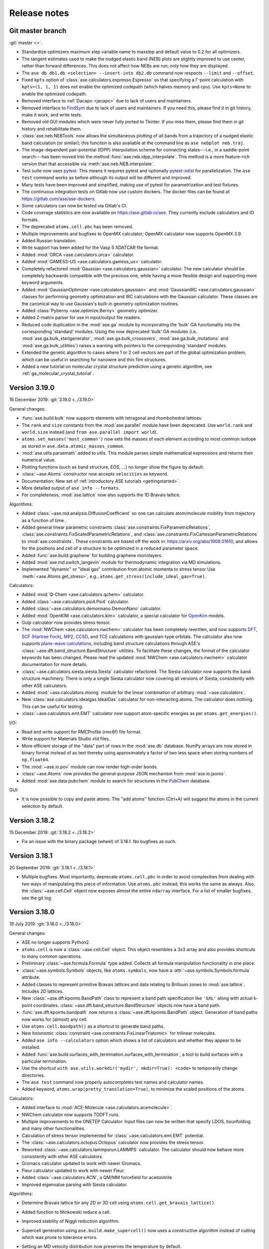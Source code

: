 
.. _releasenotes:

=============
Release notes
=============

Git master branch
=================

:git:`master <>`.

* Standardize optimizers maximum step variable name to maxstep and default value to 0.2 for all optimizers.
* The tangent estimates used to make the nudged elastic band (NEB) plots are
  slightly improved to use center, rather than forward differences. This does
  not affect how NEBs are run; only how they are displayed.

* The ``ase db db1.db <selection> --insert-into db2.db`` command now respects
  ``--limit`` and ``--offset``.

* Fixed ``kpts`` option of :class:`ase.calculators.espresso.Espresso`
  so that specifying a Γ-point calculation with ``kpts=(1, 1, 1)``
  does not enable the optimized codepath (which halves memory and
  cpu). Use ``kpts=None`` to enable the optimized codepath.

* Removed interface to :ref:`Dacapo <jacapo>` due to lack of users and
  maintainers.

* Removed interface to `FindSym
  <https://stokes.byu.edu/iso/findsym.php>`_ due to lack of users and
  maintainers.  If you need this, please find it in git history,
  make it work, and write tests.

* Removed old GUI modules which were never fully ported to Tkinter.
  If you miss them, please find them in git history and rehabilitate
  them.

* :class:`ase.neb.NEBTools` now allows the simultaneous plotting of all bands from a trajectory of a nudged elastic band calculation (or similar); this funciton is also available at the command line as ``ase nebplot neb.traj``.

* The image-dependent pair-potential (IDPP) interpolation scheme for connecting states---i.e., in a saddle-point search---has been moved into the method :func:`ase.neb.idpp_interpolate`. This method is a more feature-rich version than that accessible via :meth:`ase.neb.NEB.interpolate`.

* Test suite now uses `pytest <https://docs.pytest.org/>`_.
  This means it requires pytest and optionally
  `pytest-xdist <https://github.com/pytest-dev/pytest-xdist>`_ for
  parallelization.  The ``ase test`` command works as before although
  its output will be different and improved.

* Many tests have been improved and simplified, making use of pytest
  for parametrization and test fixtures.

* The continuous integration tests on Gitlab now use custom dockers.
  The docker files can be found at https://gitlab.com/ase/ase-dockers.

* Some calculators can now be tested via Gitlab's CI.

* Code coverage statistics are now available on https://ase.gitlab.io/ase.
  They currently exclude calculators and IO formats.

* The deprecated ``atoms.cell.pbc`` has been removed.

* Multiple improvements and bugfixes to OpenMX calculator;
  OpenMX calculator now supports OpenMX 3.9.

* Added Russian translation.

* Write support has been added for the Vasp 5 XDATCAR file format.

* Added :mod:`ORCA <ase.calculators.orca>` calculator.

* Added :mod:`GAMESS-US <ase.calculators.gamess_us>` calculator.

* Completely refactored :mod:`Gaussian <ase.calculators.gaussian>` calculator.
  The new calculator should be completely backwards compatible with the
  previous one, while having a more flexible design and supporting more
  keyword arguments.

* Added :mod:`GaussianOptimizer <ase.calculators.gaussian>` and
  :mod:`GaussianIRC <ase.calculators.gaussian>` classes for performing geometry
  optimization and IRC calculations with the Gaussian calculator. These
  classes are the canonical way to use Gaussian's built-in geometry
  optimization routines.

* Added :class:`Pyberny <ase.optimize.Berny>` geometry optimizer.

* Added Z-matrix parser for use in input/output file readers.

* Reduced code duplication in the :mod:`ase.ga` module by incorporating the
  'bulk' GA functionality into the corresponding 'standard' modules.
  Using the now deprecated 'bulk' GA modules (i.e.
  :mod:`ase.ga.bulk_startgenerator`, :mod:`ase.ga.bulk_crossovers`,
  :mod:`ase.ga.bulk_mutations` and :mod:`ase.ga.bulk_utilities`) raises
  a warning with pointers to the corresponding 'standard' modules.

* Extended the genetic algorithm to cases where 1 or 2 cell vectors are
  part of the global optimization problem, which can be useful in searching
  for nanowire and thin film structures.

* Added a new tutorial on molecular crystal structure prediction using
  a genetic algorithm, see :ref:`ga_molecular_crystal_tutorial`.


Version 3.19.0
==============

16 December 2019: :git:`3.19.0 <../3.19.0>`

General changes:

* :func:`ase.build.bulk` now supports elements with tetragonal and
  rhombohedral lattices.

* The ``rank`` and ``size`` constants from the :mod:`ase.parallel` module have
  been deprecated.  Use ``world.rank`` and ``world.size`` instead
  (and ``from ase.parallel import world``).

* ``atoms.set_masses('most_common')`` now sets the masses of each
  element according to most common isotope as stored in
  ``ase.data.atomic_masses_common``.

* :mod:`ase.utils.parsemath` added to utils. This module parses simple
  mathematical expressions and returns their numerical value.

* Plotting functions (such as band structure, EOS, ...)
  no longer show the figure by default.

* :class:`~ase.Atoms` constructor now accepts ``velocities`` as keyword.

* Documentation: New set of :ref:`introductory ASE tutorials <gettingstarted>`.

* More detailed output of ``ase info --formats``.

* For completeness, :mod:`ase.lattice` now also supports the 1D
  Bravais lattice.

Algorithms:

* Added :class:`~ase.md.analysis.DiffusionCoefficient` so one can
  calculate atom/molecule mobility from trajectory as a function of
  time.

* Added general linear parametric constraints :class:`ase.constraints.FixParametricRelations`,
  :class:`ase.constraints.FixScaledParametricRelations`, and
  :class:`ase.constraints.FixCartesianParametricRelations` to
  :mod:`ase.constraints`. These constraints are based off the work
  in: https://arxiv.org/abs/1908.01610, and allows for the positions and cell of a
  structure to be optimized in a reduced parameter space.

* Added :func:`ase.build.graphene` for building graphene monolayers.

* Added :mod:`ase.md.switch_langevin` module for thermodynamic
  integration via MD simulations.

* Implemented "dynamic" or "ideal gas" contribution from atomic
  momenta to stress tensor Use :meth:`<ase.Atoms.get_stress>`, e.g.,
  ``atoms.get_stress(include_ideal_gas=True)``.

Calculators:

* Added :mod:`Q-Chem <ase.calculators.qchem>` calculator.

* Added :class:`~ase.calculators.psi4.Psi4` calculator.

* Added :class:`~ase.calculators.demonnano.DemonNano` calculator.

* Added :mod:`OpenKIM <ase.calculators.kim>` calculator,
  a special calculator for `OpenKim <https://openkim.org/>`_ models.

* Gulp calculator now provides stress tensor.

* The :mod:`NWChem <ase.calculators.nwchem>` calculator has been completely rewritten, and now supports
  `DFT <https://github.com/nwchemgit/nwchem/wiki/Density-Functional-Theory-for-Molecules>`_,
  `SCF (Hartree Fock) <https://github.com/nwchemgit/nwchem/wiki/Hartree-Fock-Theory-for-Molecules>`_,
  `MP2 <https://github.com/nwchemgit/nwchem/wiki/MP2>`_,
  `CCSD <https://github.com/nwchemgit/nwchem/wiki/CCSD>`_,
  and `TCE <https://github.com/nwchemgit/nwchem/wiki/TCE>`_ calculations with gaussian-type orbitals.
  The calculator also now supports
  `plane-wave calculations <https://github.com/nwchemgit/nwchem/wiki/Plane-Wave-Density-Functional-Theory>`_,
  including band structure calculations through ASE's :class:`~ase.dft.band_structure.BandStructure` utilities.
  To facilitate these changes, the format of the calculator keywords has been changed. Please read the updated
  :mod:`NWChem <ase.calculators.nwchem>` calculator documentation for more details.

* :class:`~ase.calculators.siesta.siesta.Siesta` calculator refactored.
  The Siesta calculator now supports the band structure machinery.
  There is only a single Siesta calculator now covering all versions of Siesta,
  consistently with other ASE calculators.

* Added :mod:`~ase.calculators.mixing` module for the linear
  combination of arbitrary :mod:`~ase.calculators`.

* New :class:`ase.calculators.idealgas.IdealGas` calculator for
  non-interacting atoms.  The calculator does nothing.  This can be
  useful for testing.

* :class:`~ase.calculators.emt.EMT` calculator now support
  atom-specific energies as per ``atoms.get_energies()``.

I/O:

* Read and write support for RMCProfile (rmc6f) file format.

* Write support for Materials Studio xtd files.

* More efficient storage of the "data" part of rows in the :mod:`ase.db`
  database.  NumPy arrays are now stored in binary format instead of as text
  thereby using approximately a factor of two less space when storing numbers
  of ``np.float64``.

* The :mod:`~ase.io.pov` module can now render high-order bonds.

* :class:`~ase.Atoms` now provides the general-purpose JSON mechanism
  from :mod:`ase.io.jsonio`.

* Added :mod:`ase.data.pubchem` module to search for structures
  in the `PubChem <https://pubchem.ncbi.nlm.nih.gov/>`_ database.

GUI:

* It is now possible to copy and paste atoms: The "add atoms" function
  (Ctrl+A) will suggest the atoms in the current selection by default.

Version 3.18.2
==============

15 December 2019: :git:`3.18.2 <../3.18.2>`

* Fix an issue with the binary package (wheel) of 3.18.1.
  No bugfixes as such.

Version 3.18.1
==============

20 September 2019: :git:`3.18.1 <../3.18.1>`

* Multiple bugfixes.  Most importantly, deprecate ``atoms.cell.pbc``
  in order to avoid complexities from dealing with two
  ways of manipulating this piece of information.
  Use ``atoms.pbc`` instead; this works the same as always.
  Also, the :class:`~ase.cell.Cell` object now exposes almost the entire
  ``ndarray`` interface.  For a list of smaller bugfixes, see the git log.

Version 3.18.0
==============

19 July 2019: :git:`3.18.0 <../3.18.0>`

General changes:

* ASE no longer supports Python2.

* ``atoms.cell`` is now a :class:`~ase.cell.Cell` object.
  This object resembles a 3x3 array and also provides shortcuts to many common
  operations.

* Preliminary :class:`~ase.formula.Formula` type added.  Collects all
  formula manipulation functionality in one place.

* :class:`~ase.symbols.Symbols` objects, like ``atoms.symbols``, now have a
  :attr:`~ase.symbols.Symbols.formula` attribute.

* Added classes to represent primitive Bravais lattices and data
  relating to Brillouin zones to :mod:`ase.lattice`.  Includes 2D
  lattices.

* New :class:`~ase.dft.kpoints.BandPath` class to represent a band path
  specification like ``'GXL'`` along with actual k-point coordinates.
  :class:`~ase.dft.band_structure.BandStructure` objects now have a band
  path.

* :func:`ase.dft.kpoints.bandpath` now returns a
  :class:`~ase.dft.kpoints.BandPath` object.  Generation
  of band paths now works for (almost) any cell.

* Use ``atoms.cell.bandpath()`` as a shortcut to generate band paths.

* New holonomic :class:`constraint <ase.constraints.FixLinearTriatomic>`
  for trilinear molecules.

* Added ``ase info --calculators`` option which shows a list of
  calculators and whether they appear to be installed.

* Added :func:`ase.build.surfaces_with_termination.surfaces_with_termination`,
  a tool to build surfaces with a particular termination.

* Use the shortcut ``with ase.utils.workdir('mydir', mkdir=True):
  <code>`` to temporarily change directories.

* The ``ase test`` command now properly autocompletes test names and
  calculator names.

* Added keyword, ``atoms.wrap(pretty_translation=True)``, to minimize
  the scaled positions of the atoms.

Calculators:

* Added interface to :mod:`ACE-Molecule <ase.calculators.acemolecule>`.

* NWChem calculator now supports TDDFT runs.

* Multiple improvements to the ONETEP Calculator. Input files can now be
  written that specify LDOS, bsunfolding and many other functionalities.

* Calculation of stress tensor implemented for
  :class:`~ase.calculators.emt.EMT` potential.

* The :class:`~ase.calculators.octopus.Octopus` calculator now
  provides the stress tensor.

* Reworked :class:`~ase.calculators.lammpsrun.LAMMPS` calculator.  The
  calculator should now behave more consistently with other ASE
  calculators.

* Gromacs calculator updated to work with newer Gromacs.

* Fleur calculator updated to work with newer Fleur.

* Added :class:`~ase.calculators.ACN`, a QM/MM forcefield for acetonitrile.

* Improved eigenvalue parsing with Siesta calculator.

Algorithms:

* Determine Bravais lattice for any 2D or 3D cell using
  ``atoms.cell.get_bravais_lattice()``.

* Added function to Minkowski reduce a cell.

* Improved stability of Niggli reduction algorithm.

* Supercell generation using ``ase.build.make_supercell()`` now uses
  a constructive algorithm instead of cutting which was prone to tolerance
  errors.

* Setting an MD velocity distribution now preserves the temperature
  by default.

* :class:`Analysis tool <ase.geometry.analysis.Analysis>` for extracting
  bond lengths and angles from atoms.

* Dynamics and structure optimizers can now run as an iterator using the
  new ``irun()`` mechanism::

    for conv in opt.irun(fmax=0.05):
        print('hello')

  This makes it easier to execute custom code during runs.  The ``conv``
  variable indicates whether the current iteration meets the convergence
  criterion, although this behaviour may change in future versions.

* The genetic algorithm module :mod:`ase.ga` now has operators for crystal
  structure prediction. See :ref:`ga_bulk_tutorial`.

* New :func:`ase.geometry.dimensionality.analyze_dimensionality` function.
  See: :ref:`dimtutorial`.

* New :func:`ase.utils.deltacodesdft.delta` function:  Calculates the
  difference between two DFT equation-of-states.  See the new :ref:`dcdft tut`
  tutorial.

* Holonomic :class:`~ase.constraints.FixLinearTriatomic` for QM/MM
  calculations.

* The :class:`~ase.neighborlist.NeighborList` now uses kdtree from Scipy
  for improved performance.  It also uses Minkowsky reduction
  to improve performance for unusually shaped cells.

I/O:

* Database supports user defined tables

* Preliminary :class:`~ase.formula.Formula` type added.  Collects all
  formula manipulation functionality in one place.

* Support for reading and writing DL_POLY format.

* Support for reading CP2K DCD format.

* Support for EON .con files with multiple images.

* Support for writing Materials Studio xtd format.

* Improved JSON support.  :ref:`cli` tools like :program:`ase
  band-structure` and :program:`ase reciprocal` now work with
  JSON representations of band structures and paths.

* Support reading CIF files through the
  `Pycodcif <http://wiki.crystallography.net/cod-tools/CIF-parser/>`_
  library.  This can be useful for CIF features that are not supported
  by the internal CIF parser.

* :ref:`MySQL and MariaDB <MySQL_server>` are supported as database backend

* Support for writing isosurface information to POV format
  with :func:`ase.io.pov.add_isosurface_to_pov`

GUI:

 * Quickinfo dialog automatically updates when switching image.

 * Display information about custom arrays on Atoms objects; allow colouring
   by custom arrays.

 * Improved color scales.

Version 3.17.0
==============

12 November 2018: :git:`3.17.0 <../3.17.0>`

General changes:

* ``atoms.symbols`` is now an array-like object which works
  like a view of ``atoms.numbers``, but based on chemical symbols.
  This enables convenient shortcuts such as
  ``mask = atoms.symbols == 'Au'`` or
  ``atoms.symbols[4:8] = 'Mo'``.

* Test suite now runs in parallel.

* New :class:`~ase.dft.pdos.DOS` object for representing and plotting
  densities of states.

* Neighbor lists can now :meth:`get connectivity matrices
  <ase.neighborlist.NeighborList.get_connectivity_matrix>`.

* :ref:`ase convert <cli>` now provides options to execute custom code
  on each processed image.

* :class:`~ase.phonons.Phonons` class now uses
  the :class:`~ase.dft.pdos.DOS` and
  :class:`~ase.dft.band_structure.BandStructure` machinery.

* Positions and velocities can now be initialized from phononic
  force constant matrix; see
  :func:`~ase.md.velocitydistribution.PhononHarmonics`.

Algorithms:

* New Gaussian Process (GP) regression optimizer
  (:class:`~ase.optimize.GPMin`).  Check out this `performance test
  <https://wiki.fysik.dtu.dk/gpaw/devel/ase_optimize/ase_optimize.html>`_.

* New filter for lattice optimization,
  :class:`~ase.constraints.ExpCellFilter`, based on an exponential
  reformulation of the degrees of freedom pertaining to the cell.
  This is probably significantly faster than
  :class:`~ase.constraints.UnitCellFilter`.

* :class:`~ase.constraints.UnitCellFilter` now supports scalar pressure and
  hydrostatic strain.

* Compare if two bulk structure are symmetrically equivalent with
  :class:`~ase.utils.structure_comparator.SymmetryEquivalenceCheck`.

* :class:`~ase.neb.NEB` now supports a boolean keyword,
  ``dynamic_relaxation``, which will freeze or unfreeze images
  according to the size of the spring forces so as to save
  force evaluations.  Only implemented for serial NEB calculations.

* Writing a trajectory file from a parallelized :class:`~ase.neb.NEB`
  calculation is now much simpler.  Works the same way as for the serial
  case.

* New :class:`~ase.constraints.FixCom` constraint for fixing
  center of mass.

Calculators:

* Added :class:`ase.calculators.qmmm.ForceQMMM` force-based QM/MM calculator.

* Socked-based interface to certain calculators through the
  :mod:`~ase.calculators.socketio` module:
  Added support for
  communicating coordinates, forces and other quantities over
  sockets using the i-PI protocol.  This removes the overhead for
  starting and stopping calculators for each geometry step.
  The calculators which best support this feature are Espresso,
  Siesta, and Aims.

* Added calculator for :mod:`OpenMX <ase.calculators.openmx>`.

* Updated the :class:`~ase.calculators.castep.Castep` calculator as well as
  the related I/O methods in order to be more forgiving and less reliant on
  the presence of a CASTEP binary. The ``castep_keywords.py`` file has been
  replaced by a JSON file, and if its generation fails CASTEP files can still
  be read and written if higher tolerance levels are set for the functions that
  manipulate them.

* :class:`~ase.calculators.espresso.Espresso`
  and :mod:`~ase.calculators.dftb` now support the
  :class:`~ase.dft.band_structure.BandStructure` machinery
  including improved handling of kpoints, ``get_eigenvalues()``,
  and friends.

I/O:

* CIF reader now parses fractional occupancies if present.
  The GUI visualizes fractional occupancies in the style of Pacman.

* Support for downloading calculations from the Nomad archive.
  Use ``ase nomad-get nmd://<uri> ...`` to download one or more URIs
  as JSON files.  Use the :mod:`ase.nomad` module to download
  and work with Nomad entries programmatically.  ``nomad-json``
  is now a recognized IO format.

* Sequences of atoms objects can now be saved as animations using
  the mechanisms offered by matplotlib.  ``gif`` and ``mp4`` are now
  recognized output formats.

Database:

* The :meth:`ase.db.core.Database.write` method now takes a ``id`` that
  allows you to overwrite an existing row.

* The :meth:`ase.db.core.Database.update` can now update the Atoms and the data
  parts of a row.

* The :meth:`ase.db.core.Database.update` method will no longer accept a list of
  row ID's as the first argument.  Replace this::

      db.update(ids, ...)

  with::

      with db:
          for id in ids:
              db.update(id, ...)

* New ``--show-keys`` and ``--show-values=...`` options for the
  :ref:`ase db <cli>` command line interface.

* Optimized performance of ase db, with enhanced speed of
  queries on key value pairs for large SQLite (.db) database files.
  Also, The ase db server (PostgreSQL) backend now uses
  native ARRAY and JSONB data types for storing NumPy arrays and
  dictionaries instead of the BYTEA datatype. Note that backwards
  compatibility is lost for the postgreSQL backend, and that
  postgres version 9.4+ is required.

GUI:

* Added callback method :meth:`ase.gui.gui.GUI.repeat_poll` to the GUI.
  Useful for programmatically updating the GUI.

* Improved error handling and communication with subprocesses (for plots)
  in GUI.

* Added Basque translation.

* Added French translation.

Version 3.16.2
==============

4 June 2018: :git:`3.16.2 <../3.16.2>`

* Fix test failure for newer versions of flask due to error within the test itself.  Fix trajectory format on bigendian architectures.  Fix issue with trajectory files opened in append mode where header would not be written correctly for images with different length, atomic species, boundary conditions, or constraints.


Version 3.16.0
==============

21 March 2018: :git:`3.16.0 <../3.16.0>`

* New linear-scaling neighbor list
  available as a function :meth:`~ase.neighborlist.neighbor_list`.

* Castep calculator: option for automatic detection of pseudopotential files from a given directory (castep_pp_path); support for GBRV pseudopotential library; updated outfile parsing to comply with CASTEP 18.1.

* New LAMMPS calculator LAMMPSlib utilizing the Python bindings provided by LAMMPS instead of file I/O. Very basic calculator but can serve as base class for more sophisticated ones.

* Support for µSTEM xtl data format.

* New scanning tunnelling spectroscopy (STS) mode for
  :class:`~ase.dft.stm.STM` simulations.

* New method, :meth:`~ase.Atoms.get_angles`, for calculating multiple angles.

* New ``ase reciprocal`` :ref:`command <cli>` for showing the
  1. Brilluin zone, **k**-points and special points.

* New ``ase convert`` :ref:`command <cli>` for converting between file formats.

* Improved XRD/SAXS module:  :mod:`ase.utils.xrdebye`.

* New cell editor for the GUI.

* Improved "quick info" dialog in the GUI.  The dialog now lists results
  cached by the calculator.

* The "add atoms" dialog now offers a load file dialog as was the case before the tkinter port.  It also provides a chooser for the G2 dataset.

* Interface for the :mod:`CRYSTAL <ase.calculators.crystal` code has been
  added.

* The :func:`ase.dft.bandgap.bandgap` function used with ``direct=True``
  will now also consider spin-flip transitions.  To get the spin-preserving
  direct gap (the old behavior), use::

      min(bandgap(..., spin=s, direct=True) for s in [0, 1])

* Bug fixed in the :meth:`ase.phonons.Phonons.symmetrize` method when using an
  even number of repeats.


Version 3.15.0
==============

28 September 2017: :git:`3.15.0 <../3.15.0>`

* If you are running your Python script in :mod:`parallel <ase.parallel>`
  then by default, :func:`ase.io.read` and :func:`ase.io.iread` will read on
  the master and broadcast to slaves, and :func:`ase.io.write` will only
  write from master.  Use the new keyword ``parallel=False`` to read/write
  from the individual slaves.

* New ``ase find`` :ref:`command <cli>` for finding atoms in files.

* Added :class:`Espresso <ase.calculators.espresso.Espresso>` calculator for
  Quantum ESPRESSO in module :mod:`ase.calculators.espresso`.

* The :func:`ase.dft.kpoints.get_special_points` function has a new call
  signature:  Before it was ``get_special_points(lattice, cell)``, now it is
  ``get_special_points(cell, lattice=None)``.  The old way still works, but
  you will get a warning.

* The :class:`ase.dft.dos.DOS` object will now use linear tetrahedron
  interpolation of the band-structure if you set ``width=0.0``.  It's slow,
  but sometimes worth waiting for.  It uses the
  :func:`ase.dft.dos.linear_tetrahedron_integration` helper function.

* :func:`ase.io.read` can now read QBox output files.

* The :mod:`ase.calculators.qmmm` module can now also use
  :ref:`Turbomole <turbomole qmmm>` and :mod:`DFTB+ <ase.calculators.dftb>`
  as the QM part.

* New :ref:`db tutorial` tutorial.

* :mod:`ase.gui`:  Improved atom colouring options; support the Render Scene (povray) and Ctrl+R rotation features again; updated German and Chinese translations.

* Get the :class:`~ase.spacegroup.Spacegroup` object from an
  :class:`~ase.Atoms` object with the new :func:`ase.spacegroup.get_spacegroup`
  function.


Version 3.14.1
==============

28 June 2017: :git:`3.14.1 <../3.14.1>`.

* Calling the :func:`ase.dft.bandgap.bandgap` function with ``direct=True``
  would return band indices that were off by one.  Fixed now.


Version 3.14.0
==============

20 June 2017: :git:`3.14.0 <../3.14.0>`.

* Python 2.6 no longer supported.

* The command-line tools :program:`ase-???` have been replaced by a
  single :program:`ase` command with sub-commands (see :ref:`cli`).
  For help, type::

      $ ase --help
      $ ase sub-command --help

* The old :program:`ase-build` command which is now called
  :program:`ase build` will no longer add vacuum by default.  Use
  ``ase build -V 3.0`` to get the old behavior.

* All methods of the :class:`~ase.Atoms` object that deal with angles now
  have new API's that use degrees instead of radians as the unit of angle
  (:meth:`~ase.Atoms.get_angle`, :meth:`~ase.Atoms.set_angle`,
  :meth:`~ase.Atoms.get_dihedral`, :meth:`~ase.Atoms.set_dihedral`,
  :meth:`~ase.Atoms.rotate_dihedral`, :meth:`~ase.Atoms.rotate`,
  :meth:`~ase.Atoms.euler_rotate`).

  The old way of calling these methods works as always, but will give
  you a warning.  Example:

  >>> water.get_angle(0, 1, 2)  # new API
  104.52
  >>> water.get_angle([0, 1, 2])  # old API
  /home/jensj/ase/ase/atoms.py:1484: UserWarning: Please use new API (which will return the angle in degrees): atoms_obj.get_angle(a1,a2,a3)*pi/180 instead of atoms_obj.get_angle([a1,a2,a3])
  1.8242181341844732

  Here are the changes you need to make in order to get rid of warnings:

  Old API:

  >>> a1 = atoms.get_angle([0, 1, 2])
  >>> atoms.set_angle([0, 1, 2], pi / 2)
  >>> a2 = atoms.get_dihedral([0, 1, 2, 3])
  >>> atoms.set_dihedral([0, 1, 2, 3], pi / 6)
  >>> atoms.rotate_dihedral([0, 1, 2, 3], 10.5 * pi / 180)
  >>> atoms.rotate('z', pi / 4)
  >>> atoms.rotate_euler(phi=phi, theta=theta, psi=psi)

  New API:

  >>> a1 = atoms.get_angle(0, 1, 2) * pi / 180
  >>> atoms.set_angle(0, 1, 2, angle=90)
  >>> a2 = atoms.get_dihedral(0, 1, 2, 3) * pi / 180
  >>> atoms.set_dihedral(0, 1, 2, 3, angle=30)
  >>> atoms.rotate_dihedral(0, 1, 2, 3, angle=10.5)
  >>> atoms.rotate(45, 'z')
  >>> atoms.euler_rotate(phi=phi * 180 / pi,
  ...                    theta=theta * 180 / pi,
  ...                    psi=psi * 180 / pi)

* The web-interface to the :mod:`ase.db` module now uses Bootstrap and looks
  much nicer.  Querying the database is also much easier.  See
  https://cmrdb.fysik.dtu.dk for an example.

* The PostgreSQL backend for :mod:`ase.db` can now contain more than one ASE
  database.

* An ASE database can now have :ref:`metadata` describing the data.
  Metadata is a dict with any of the following keys: ``title``,
  ``key_descriptions``, ``default_columns``, ``special_keys`` and
  ``layout``.

* :data:`ase.data.atomic_masses` has been updated to IUPAC values from
  2016. Several elements will now have different weights which will affect
  dynamic calculations. The old values can be recovered like this:

  >>> from ase.data import atomic_masses_legacy
  >>> atoms.set_masses(atomic_masses_legacy[atoms.numbers])

* New :func:`ase.data.isotopes.download_isotope_data` function for getting
  individual isotope masses from NIST.

* New :func:`ase.eos.calculate_eos` helper function added.

* Added DeltaCodesDFT data: :data:`ase.collections.dcdft`.

* :mod:`ase.gui` can now load and display any sequence of :class:`~ase.Atoms`
  objects; it is no longer restricted to sequences with a constant number
  of atoms or same chemical composition.

* Trajectory files can now store any sequence of :class:`~ase.Atoms`
  objects.  Previously, atomic numbers, masses, and constraints were
  only saved for the first image, and had to apply for all subsequent ones.

* Added calculator interface for DMol\ :sup:`3`.

* Added calculator interface for GULP.

* Added file formats .car, .incoor, and .arc, related to DMol\ :sup:`3`.

* New function for interpolating from Monkhors-Pack sampled values in the BZ
  to arbitrary points in the BZ:
  :func:`ase.dft.kpoints.monkhorst_pack_interpolate`.

* New *band-structure* command for the :program:`ase` :ref:`cli`.

* Two new functions for producing chemical formulas:
  :func:`ase.utils.formula_hill` and :func:`ase.utils.formula_metal`.

* The :func:`ase.dft.bandgap.get_band_gap` function is now deprecated.  Use
  the new one called :func:`ase.dft.bandgap.bandgap` (it's more flexible and
  returns also band indices).

* New :mod:`Viewer for Jupyter notebooks <ase.visualize.nglview>`.


Version 3.13.0
==============

7 February 2017: :git:`3.13.0 <../3.13.0>`.

* The default unit-cell when you create an :class:`~ase.Atoms` object has
  been changed from ``[[1,0,0],[0,1,0],[0,0,1]]`` to
  ``[[0,0,0],[0,0,0],[0,0,0]]``.

* New :attr:`ase.Atoms.number_of_lattice_vectors` attribute equal to,
  big surprise, the number of non-zero lattice vectors.

* The :meth:`ase.Atoms.get_cell` method has a new keyword argument
  ``complete``.  Use ``atoms.get_cell(complete=True)`` to get a complete
  unit cell with missing lattice vectors added at right angles to the
  existing ones.  There is also a function :func:`ase.geometry.complete_cell`
  that will complete a unit cell.

* :func:`~ase.build.graphene_nanoribbon` no longer adds 2.5 Å of vacuum by
  default.

* All functions that create molecules, chains or surfaces
  (see the :mod:`ase.build` module) will no longer add "dummy" lattice
  vectors along the non-periodic directions.  As an example, the surface
  functions will generate unit cells of the type
  ``[[a1,a2,0],[b1,b2,0],[0,0,0]]``.  In order to define all three lattice
  vectors, use the ``vacuum`` keyword that all
  of the 0-d, 1-d and 2-d functions have or, equivalently, call the
  :meth:`~ase.Atoms.center` method.

* Many of the :ref:`surface generating functions <surfaces>` have changed
  their behavior when called with ``vacuum=None`` (the default).  Before, a
  vacuum layer equal to the interlayer spacing would be added on the upper
  surface of the slab. Now, the third axis perpendicular to the surface will be
  undefined (``[0, 0, 0]``).  Use ``vacuum=<half-the-interlater-distance>`` to
  get something similar to the old behavior.

* New :func:`ase.geometry.is_orthorhombic` and
  :func:`ase.geometry.orthorhombic` functions added.

* :mod:`ase.gui` now works on Python 3.

* NEB-tools class has been renamed to :class:`~ase.neb.NEBTools`.

* :mod:`Optimizers <ase.optimize>` now try force-consistent energies if
  possible (instead of energies extrapolated to 0.0 K).


Version 3.12.0
==============

24 October 2016: :git:`3.12.0 <../3.12.0>`.

* New :class:`ase.constraints.ExternalForce` constraint.

* Updated :mod:`ase.units` definition to CODATA 2014. Additionally, support
  for older versions of CODATA was added such that the respective units can
  be created by the user when needed (e.g. interfacing codes with different
  CODATA versions in use).

* New :mod:`ase.calculators.checkpoint` module.  Adds restart and rollback
  capabilities to ASE scripts.

* Two new flawors of :class:`~ase.neb.NEB` calculations have been added:
  ``method='eb'`` and ``method='improvedtangent'``.

* :func:`ase.io.write` can now write XSD files.

* Interfaces for deMon, Amber and ONETEP added.

* New :ref:`defects` tutorial and new super-cell functions:
  :func:`~ase.build.get_deviation_from_optimal_cell_shape`,
  :func:`~ase.build.find_optimal_cell_shape`,
  :func:`~ase.build.make_supercell`.

* New :class:`~ase.dft.band_structure.BandStructure` object.  Can identify
  special points and create nice plots.

* Calculators that inherit from :class:`ase.calculators.calculator.Calculator`
  will now have a :meth:`~ase.calculators.calculator.Calculator.band_structure`
  method that creates a :class:`~ase.dft.band_structure.BandStructure` object.

* Addition to :mod:`~ase.geometry` module:
  :func:`~ase.geometry.crystal_structure_from_cell`.

* New functions in :mod:`ase.dft.kpoints` module:
  :func:`~ase.dft.kpoints.parse_path_string`,
  :func:`~ase.dft.kpoints.labels_from_kpts` and
  :func:`~ase.dft.kpoints.bandpath`.

* Helper function for generation of Monkhorst-Pack samplings and BZ-paths:
  :func:`ase.calculators.calculator.kpts2ndarray`.

* Useful class for testing band-structure stuff:
  :class:`ase.calculators.test.FreeElectrons`.

* The ``cell`` attribute of an :class:`~ase.Atoms` object and the ``cell``
  keyword for the :class:`~ase.Atoms` constructor and the
  :meth:`~ase.Atoms.set_cell` method now accepts unit cells given ase
  ``[a, b, c, alpha, beta, gamma]``, where the three angles are in degrees.
  There is also a corresponding :meth:`~ase.Atoms.get_cell_lengths_and_angles`
  method.

* Galician translation of ASE's GUI.

* Two new preconditioned structure optimizers available.  See
  :mod:`ase.optimize.precon`.

* Trajectory files now contain information about the calculator and also
  information from an optimizer that wrote the trajectory.


Version 3.11.0
==============

10 May 2016: :git:`3.11.0 <../3.11.0>`.

* Special `\mathbf{k}`-points from the [Setyawan-Curtarolo]_ paper was added:
  :data:`ase.dft.kpoints.special_points`.

* New :mod:`ase.collections` module added.  Currently contains the G2 database
  of molecules and the S22 set of weakly interacting dimers and complexes.

* Moved modules:

  * ``ase.utils.eos`` moved to :mod:`ase.eos`
  * ``ase.calculators.neighborlist`` moved to :mod:`ase.neighborlist`
  * ``ase.lattice.spacegroup`` moved to :mod:`ase.spacegroup`

* The ``InfraRed`` that used to be in the ``ase.infrared`` or
  ``ase.vibrations.infrared`` modules is now called
  :class:`~ase.vibrations.Infrared` and should be imported from the
  :mod:`ase.vibrations` module.

* Deprecated modules: ``ase.structure``, ``ase.utils.geometry``,
  ``ase.utils.distance``, ``ase.lattice.surface``.  The functions from these
  modules that will create and manipulate :class:`~ase.Atoms` objects are now
  in the new :mod:`ase.build` module.  The remaining functions have been moved
  to the new :mod:`ase.geometry` module.

* The ``ase.lattice.bulk()`` function has been moved to :func:`ase.build.bulk`.

* Two new functions: :func:`~ase.geometry.cell_to_cellpar` and
  :func:`~ase.geometry.cellpar_to_cell`.

* We can now :func:`~ase.io.read` and :func:`~ase.io.write` magres files.

* :class:`~ase.neb.NEB` improvement:  calculations for molecules can now be
  told to minimize ratation and translation along the path.


Version 3.10.0
==============

17 Mar 2016: :git:`3.10.0 <../3.10.0>`.

* :ref:`old trajectory` files can no longer be used.  See :ref:`convert`.

* New iterator function :func:`ase.io.iread` for iteratively reading Atoms
  objects from a file.

* The :func:`ase.io.read` function and command-line tools can now read ``.gz``
  and ``.bz2`` compressed files.

* Two new decorators :func:`~ase.parallel.parallel_function` and
  :func:`~ase.parallel.parallel_generator` added.

* Source code moved to https://gitlab.com/ase/ase.

* Preliminary :mod:`ase.calculators.qmmm` module.

* Improved :mod:`~ase.calculators.tip3p.TIP3P` potential.

* Velocity Verlet will now work correctly with constraints.

* ASE's GUI no longer needs a special GTK-backend for matplotlib to work.
  This will make installation of ASE much simpler.

* We can now :func:`~ase.io.read` and :func:`~ase.io.write` JSV files.

* New :func:`ase.dft.kpoints.get_special_points` function.

* New :func:`ase.geometry.get_duplicate_atoms` function for finding and
  removing atoms on top of each other.

* New: A replacement :mod:`Siesta <ase.calculators.siesta>` calculator was
  implemented. It closely follows the
  :class:`ase.calculators.calculator.FileIOCalculator` class which should
  ease further development. Handling pseudopotentials, basis sets and ghost
  atoms have been made much more flexible in the new version.


Version 3.9.1
=============

21 July 2015: :git:`3.9.1 <../3.9.1>`.

* Added function for finding maximally-reduced Niggli unit cell:
  :func:`ase.build.niggli_reduce`.

* Octopus interface added (experimental).


Version 3.9.0
=============

28 May 2015: :git:`3.9.0 <../3.9.0>`.

* Genetic algorithm implemented; :mod:`ase.ga`. This can be used
  for the optimization of: atomic cluster structure, materials
  properties by use of template structures. Extension to other projects
  related to atomic simulations should be straightforward.

* The ``ase.lattice.bulk`` function can now build the Wurtzite structure.

* The :class:`ase.utils.timing.Timer` was moved from GPAW to ASE.

* New :mod:`ase.db` module.

* New functions: :func:`ase.build.fcc211` and
  :func:`ase.visualize.mlab.plot`.

* New :class:`~ase.Atoms` methods:
  :meth:`ase.Atoms.get_distances()` and
  :meth:`ase.Atoms.get_all_distances()`.

* :ref:`bash completion` can now be enabled.

* Preliminary support for Python 3.

* Wrapping: new :meth:`ase.Atoms.wrap` method and
  :func:`ase.geometry.wrap_positions` function.  Also
  added ``wrap=True`` keyword argument to
  :meth:`ase.Atoms.get_scaled_positions` that can be used to turn
  off wrapping.

* New improved method for initializing NEB calculations:
  :meth:`ase.neb.NEB.interpolate`.

* New pickle-free future-proof trajectory file format added:
  :ref:`new trajectory`.

* We can now do :ref:`phase diagrams`.

* New :func:`ase.build.mx2` function for 1T and 2H metal
  dichalcogenides and friends.

* New :func:`ase.dft.bandgap.get_band_gap` function

* :class:`~ase.calculators.cp2k.CP2K` interface.


Version 3.8.0
=============

22 October 2013: :git:`3.8.0 <../3.8.0>`.

* ASE's :mod:`gui <ase.gui>` renamed from ``ag`` to ``ase-gui``.
* New :ref:`STM <stm>` module.
* Python 2.6 is now a requirement.
* The old ``ase.build.bulk`` function is now deprecated.
  Use the new one instead (:func:`ase.lattice.bulk`).
* We're now using BuildBot for continuous integration:
  https://ase-buildbot.fysik.dtu.dk/waterfall
* New interface to the JDFTx code.


Version 3.7.0
=============

13 May 2013: :git:`3.7.0 <../3.7.0>`.

* ASE's GUI can now be configured to be more friendly to visually
  impaired users: :ref:`high contrast`.

* The :class:`ase.neb.NEB` object now accepts a list of spring constants.

* *Important backwards incompatible change*: The
  :func:`ase.build.surface` function now returns a
  right-handed unit cell.

* Mopac, NWChem and Gaussian interfaces and EAM potential added.

* New :meth:`~ase.Atoms.set_initial_charges` and
  :meth:`~ase.Atoms.get_initial_charges` methods.  The
  :meth:`~ase.Atoms.get_charges` method will now ask the
  calculator to calculate the atomic charges.

* The :ref:`aep1` has been implemented and 6 ASE calculators are now
  based on the new base classes.

* ASE now runs on Windows and Mac.

* :ref:`mhtutorial` added to ASE.


Version 3.6.0
=============

24 Feb 2012: :git:`3.6.0 <../3.6.0>`.

* ASE GUI translations added, available: da_DK, en_GB, es_ES.

* New function for making surfaces with arbitrary Miller indices with
  the smallest possible surface unit cell:
  ase.build.surface()

* New ase.lattice.bulk() function.  Will replace old
  ase.build.bulk() function.  The new one will produce a more
  natural hcp lattice and it will use experimental data for crystal
  structure and lattice constants if not provided explicitly.

* New values for ase.data.covalent_radii from Cordeo *et al.*.

* New command line tool: :ref:`cli` and tests based on it:
  abinit, elk, fleur, nwchem.

* New crystal builder for ase-gui

* Van der Waals radii in ase.data

* ASE's GUI (ase-gui) now supports velocities for both graphs and coloring

* Cleaned up some name-spaces:

  * ``ase`` now contains only :class:`~ase.Atoms` and
    :class:`~ase.atom.Atom`
  * ``ase.calculators`` is now empty


Version 3.5.1
=============

24 May 2011: :git:`3.5.1 <../3.5.1>`.

* Problem with parallel vibration calculations fixed.


Version 3.5.0
=============

13 April 2011: :git:`3.5.0 <../3.5.0>`.

* Improved EMT potential:  uses a
  :class:`~ase.neighborlist.NeighborList` object and is
  now ASAP_ compatible.

* :class:`ase.optimize.BFGSLineSearch>` is now the default
  (``QuasiNewton==BFGSLineSearch``).

* There is a new interface to the LAMMPS molecular dynamics code.

* New :mod:`ase.phonons` module.

* Van der Waals corrections for DFT, see GPAW_ usage.

* New :class:`~ase.io.bundletrajectory.BundleTrajectory` added.

* Updated GUI interface:

  * Stability and usability improvements.
  * Povray render facility.
  * Updated expert user mode.
  * Enabled customization of colours and atomic radii.
  * Enabled user default settings via :file:`~/.ase/gui.py`.

* :mod:`Database library <ase.data>` expanded to include:

  * The s22, s26 and s22x5 sets of van der Waals bonded dimers and
    complexes by the Hobza group.
  * The DBH24 set of gas-phase reaction barrier heights by the Truhlar
    group.

* Implementation of the Dimer method.


.. _ASAP: https://wiki.fysik.dtu.dk/asap
.. _GPAW: https://wiki.fysik.dtu.dk/gpaw/documentation/xc/vdwcorrection.html


Version 3.4.1
=============

11 August 2010: :git:`3.4.1 <../3.4.1>`.
